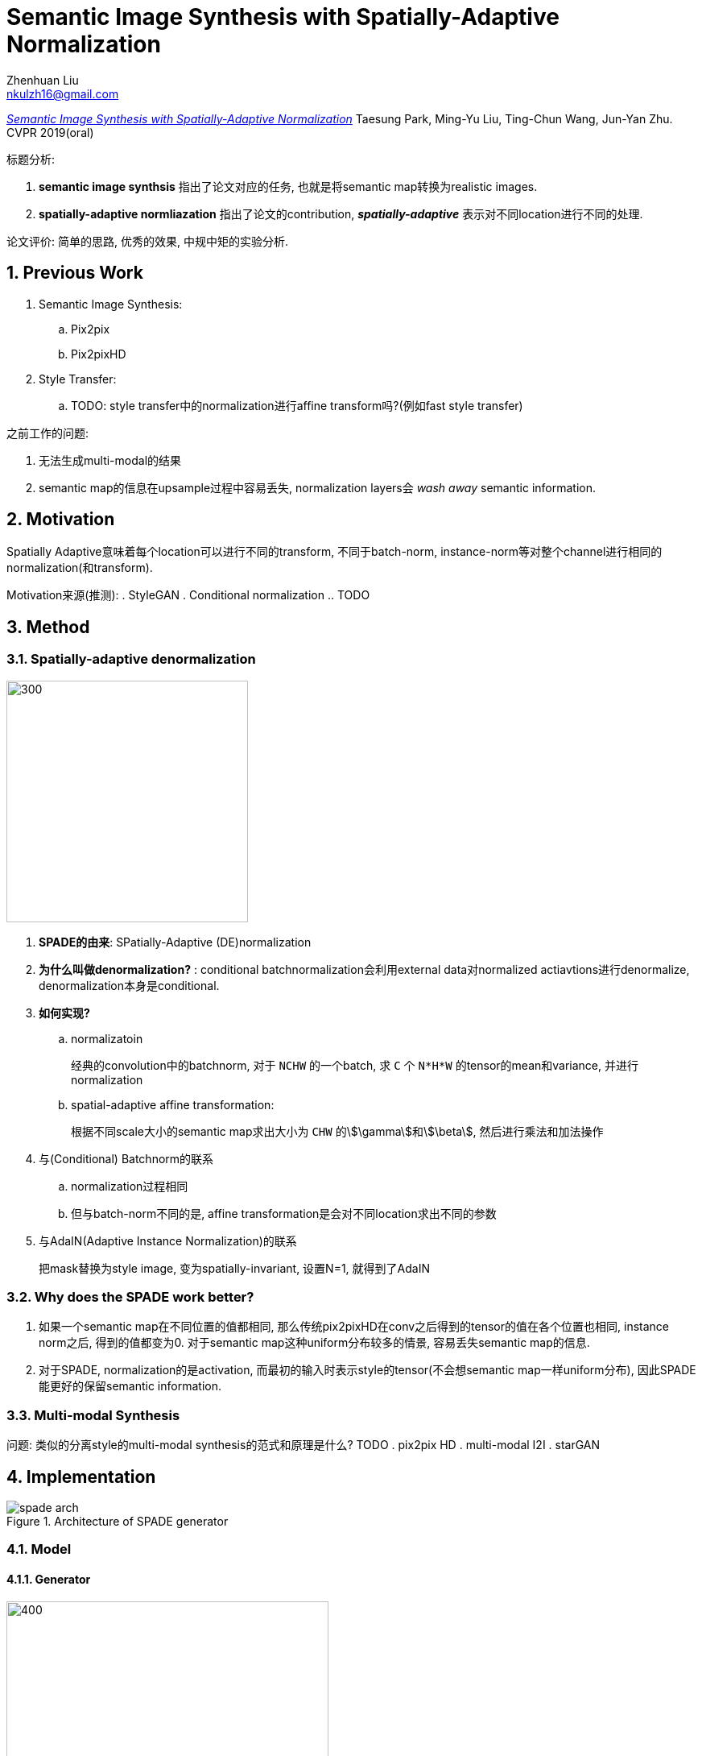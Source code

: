 = Semantic Image Synthesis with Spatially-Adaptive Normalization
Zhenhuan Liu <nkulzh16@gmail.com>
:sectnums: true

https://arxiv.org/abs/1903.07291[__Semantic Image Synthesis with Spatially-Adaptive Normalization__] Taesung Park, Ming-Yu Liu, Ting-Chun Wang, Jun-Yan Zhu. CVPR 2019(oral)

.标题分析: 
1. *semantic image synthsis* 指出了论文对应的任务, 也就是将semantic map转换为realistic images.
2. *spatially-adaptive normliazation* 指出了论文的contribution, *_spatially-adaptive_* 表示对不同location进行不同的处理.

论文评价:
简单的思路, 优秀的效果, 中规中矩的实验分析.


== Previous Work
. Semantic Image Synthesis:
    .. Pix2pix
    .. Pix2pixHD
. Style Transfer:
    .. TODO: style transfer中的normalization进行affine transform吗?(例如fast style transfer)

之前工作的问题:

1. 无法生成multi-modal的结果
2. semantic map的信息在upsample过程中容易丢失, normalization layers会 _wash away_ semantic information.

== Motivation
Spatially Adaptive意味着每个location可以进行不同的transform, 不同于batch-norm, instance-norm等对整个channel进行相同的normalization(和transform).

Motivation来源(推测):
. StyleGAN
. Conditional normalization
    .. TODO


== Method
=== Spatially-adaptive denormalization
image::/assets/spade.png[300, 300]

. *SPADE的由来*: SPatially-Adaptive (DE)normalization
. *为什么叫做denormalization?* :  conditional batchnormalization会利用external data对normalized actiavtions进行denormalize, denormalization本身是conditional.
. *如何实现?*
.. normalizatoin
+
====
经典的convolution中的batchnorm, 对于 `NCHW` 的一个batch, 求 `C` 个 `N*H*W` 的tensor的mean和variance, 并进行normalization
====
.. spatial-adaptive affine transformation:
+
====
根据不同scale大小的semantic map求出大小为 `CHW` 的stem:[\gamma]和stem:[\beta], 然后进行乘法和加法操作
====
. 与(Conditional) Batchnorm的联系
.. normalization过程相同
.. 但与batch-norm不同的是, affine transformation是会对不同location求出不同的参数
. 与AdaIN(Adaptive Instance Normalization)的联系
+
====
把mask替换为style image, 变为spatially-invariant, 设置N=1, 就得到了AdaIN
====

=== Why does the SPADE work better?
. 如果一个semantic map在不同位置的值都相同, 那么传统pix2pixHD在conv之后得到的tensor的值在各个位置也相同, instance norm之后, 得到的值都变为0. 对于semantic map这种uniform分布较多的情景, 容易丢失semantic map的信息.
. 对于SPADE, normalization的是activation, 而最初的输入时表示style的tensor(不会想semantic map一样uniform分布), 因此SPADE能更好的保留semantic information.

=== Multi-modal Synthesis
问题: 类似的分离style的multi-modal synthesis的范式和原理是什么? TODO
. pix2pix HD
. multi-modal I2I
. starGAN

== Implementation
.Architecture of SPADE generator
image::/assets/spade-arch.png[]
=== Model

==== Generator

image::/assets/spade-generator.png[400, 400]

.设计原则
. 输入为latent vector和semantic map
. generator为SPADEResnetBlock和Upsample层的交替叠加
+
++++
upsample替代transpose-convolution的工作越来越多, 这样可以减少artifact的产生
++++


.实现代码
----
class SPADEGenerator(BaseNetwork):
    @staticmethod
    def modify_commandline_options(parser, is_train):
        parser.set_defaults(norm_G='spectralspadesyncbatch3x3')
        parser.add_argument('--num_upsampling_layers',
                            choices=('normal', 'more', 'most'), default='normal',
                            help="If 'more', adds upsampling layer between the two middle resnet blocks. 
                            If 'most', also add one more upsampling + resnet layer at the end of the generator")

        return parser

    def __init__(self, opt):
        super().__init__()
        self.opt = opt
        nf = opt.ngf

        
        self.sw, self.sh = self.compute_latent_vector_size(opt) <1>

        if opt.use_vae:
            # In case of VAE, we will sample from random z vector
            self.fc = nn.Linear(opt.z_dim, 16 * nf * self.sw * self.sh) <2>
        else:
            # Otherwise, we make the network deterministic by starting with
            # downsampled segmentation map instead of random z
            self.fc = nn.Conv2d(self.opt.semantic_nc, 16 * nf, 3, padding=1) <2>

        self.head_0 = SPADEResnetBlock(16 * nf, 16 * nf, opt)

        self.G_middle_0 = SPADEResnetBlock(16 * nf, 16 * nf, opt)
        self.G_middle_1 = SPADEResnetBlock(16 * nf, 16 * nf, opt)

        self.up_0 = SPADEResnetBlock(16 * nf, 8 * nf, opt)
        self.up_1 = SPADEResnetBlock(8 * nf, 4 * nf, opt)
        self.up_2 = SPADEResnetBlock(4 * nf, 2 * nf, opt)
        self.up_3 = SPADEResnetBlock(2 * nf, 1 * nf, opt)

        final_nc = nf

        if opt.num_upsampling_layers == 'most':
            self.up_4 = SPADEResnetBlock(1 * nf, nf // 2, opt)
            final_nc = nf // 2

        self.conv_img = nn.Conv2d(final_nc, 3, 3, padding=1)

        self.up = nn.Upsample(scale_factor=2)

    def compute_latent_vector_size(self, opt):
        if opt.num_upsampling_layers == 'normal':
            num_up_layers = 5
        elif opt.num_upsampling_layers == 'more':
            num_up_layers = 6
        elif opt.num_upsampling_layers == 'most':
            num_up_layers = 7
        else:
            raise ValueError('opt.num_upsampling_layers [%s] not recognized' %
                             opt.num_upsampling_layers)

        sw = opt.crop_size // (2**num_up_layers)
        sh = round(sw / opt.aspect_ratio)

        return sw, sh

    def forward(self, input, z=None):
        seg = input

        if self.opt.use_vae:
            # we sample z from unit normal and reshape the tensor
            if z is None:
                z = torch.randn(input.size(0), self.opt.z_dim,
                                dtype=torch.float32, device=input.get_device())
            x = self.fc(z)
            x = x.view(-1, 16 * self.opt.ngf, self.sh, self.sw)
        else:
            # we downsample segmap and run convolution
            x = F.interpolate(seg, size=(self.sh, self.sw))
            x = self.fc(x)

        x = self.head_0(x, seg)

        x = self.up(x)
        x = self.G_middle_0(x, seg)

        if self.opt.num_upsampling_layers == 'more' or \
           self.opt.num_upsampling_layers == 'most':
            x = self.up(x)

        x = self.G_middle_1(x, seg)

        x = self.up(x)
        x = self.up_0(x, seg)
        x = self.up(x)
        x = self.up_1(x, seg)
        x = self.up(x)
        x = self.up_2(x, seg)
        x = self.up(x)
        x = self.up_3(x, seg)

        if self.opt.num_upsampling_layers == 'most':
            x = self.up(x)
            x = self.up_4(x, seg)

        x = self.conv_img(F.leaky_relu(x, 2e-1))
        x = F.tanh(x)

        return x
----
<1> latent vector size是根据什么计算的? 
在图像大小的基础上, 每个upsample layer, 将width除2, height根据aspect ratio决定
<2> 16对应的是什么?
last conv layer和first conv layer的channel个数的倍数是16, nf是最后一个conv层的filter数量

=== SPADEResBlock
.SPADEResBlock
image::/assets/SPADEResBlock.png[400, 400]

. 与传统ResBlock相似, 2个Conv加上skip-connection
. learned skip connection来自于参考文献3
. 每个Conv层使用 *spectral normalization*
. 为什么resblock最后不加ReLU呢? TODO

----
class SPADEResnetBlock(nn.Module):
    def __init__(self, fin, fout, opt):
        super().__init__()
        # Attributes
        self.learned_shortcut = (fin != fout)
        fmiddle = min(fin, fout)

        # create conv layers
        self.conv_0 = nn.Conv2d(fin, fmiddle, kernel_size=3, padding=1)
        self.conv_1 = nn.Conv2d(fmiddle, fout, kernel_size=3, padding=1)
        if self.learned_shortcut:
            self.conv_s = nn.Conv2d(fin, fout, kernel_size=1, bias=False)

        # apply spectral norm if specified
        if 'spectral' in opt.norm_G:
            self.conv_0 = spectral_norm(self.conv_0)
            self.conv_1 = spectral_norm(self.conv_1)
            if self.learned_shortcut:
                self.conv_s = spectral_norm(self.conv_s)

        # define normalization layers
        spade_config_str = opt.norm_G.replace('spectral', '')
        self.norm_0 = SPADE(spade_config_str, fin, opt.semantic_nc)
        self.norm_1 = SPADE(spade_config_str, fmiddle, opt.semantic_nc)
        if self.learned_shortcut:
            self.norm_s = SPADE(spade_config_str, fin, opt.semantic_nc)

    # note the resnet block with SPADE also takes in |seg|,
    # the semantic segmentation map as input
    def forward(self, x, seg):
        x_s = self.shortcut(x, seg)

        dx = self.conv_0(self.actvn(self.norm_0(x, seg)))
        dx = self.conv_1(self.actvn(self.norm_1(dx, seg)))

        out = x_s + dx

        return out

    def shortcut(self, x, seg):
        if self.learned_shortcut:
            x_s = self.conv_s(self.norm_s(x, seg))
        else:
            x_s = x
        return x_s

    def actvn(self, x):
        return F.leaky_relu(x, 2e-1)
----

=== SPADE实现
image::/assets/spade-module.png[400, 400]

1. segment map的shape怎么和activation对齐? nearest-neighbour下采样 (order=0, order为1是线性插值)
2. Sync Batch Norm是干什么的? Pytorch中 `nn.DataParallel` 在多个GPU下训练时分别使用单个device的statistics进行normalize(这样会更快), sync batch norm实现使用所有device中的数据来求statistics,  https://github.com/vacancy/Synchronized-BatchNorm-PyTorch[参考链接]

----
class SPADE(nn.Module):
    def __init__(self, config_text, norm_nc, label_nc):
        super().__init__()

        assert config_text.startswith('spade')
        parsed = re.search('spade(\D+)(\d)x\d', config_text)
        param_free_norm_type = str(parsed.group(1))
        ks = int(parsed.group(2))

        if param_free_norm_type == 'instance':
            self.param_free_norm = nn.InstanceNorm2d(norm_nc, affine=False)
        elif param_free_norm_type == 'syncbatch':
            self.param_free_norm = SynchronizedBatchNorm2d(norm_nc, affine=False)
        elif param_free_norm_type == 'batch':
            self.param_free_norm = nn.BatchNorm2d(norm_nc, affine=False)
        else:
            raise ValueError('%s is not a recognized param-free norm type in SPADE'
                             % param_free_norm_type)

        # The dimension of the intermediate embedding space. Yes, hardcoded.
        nhidden = 128

        pw = ks // 2
        self.mlp_shared = nn.Sequential(
            nn.Conv2d(label_nc, nhidden, kernel_size=ks, padding=pw),
            nn.ReLU()
        )
        self.mlp_gamma = nn.Conv2d(nhidden, norm_nc, kernel_size=ks, padding=pw)
        self.mlp_beta = nn.Conv2d(nhidden, norm_nc, kernel_size=ks, padding=pw)

    def forward(self, x, segmap):

        # Part 1. generate parameter-free normalized activations
        normalized = self.param_free_norm(x)

        # Part 2. produce scaling and bias conditioned on semantic map
        segmap = F.interpolate(segmap, size=x.size()[2:], mode='nearest') <1>
        actv = self.mlp_shared(segmap)
        gamma = self.mlp_gamma(actv)
        beta = self.mlp_beta(actv)

        # apply scale and bias
        out = normalized * (1 + gamma) + beta

        return out
----
<1> interpolate使得semantic map和x的长宽相同

=== Discriminator
采用pix2pixHD的设计结构

=== Objective
. GAN loss: hinge loss
. Feature Mathching Loss
. VGG perceptual loss

=== 代码技巧
.TODO
. options的结构
. find module by name

== Experiment

=== 对比工作

. pix2pixHD
. CRN
. SIMS

=== Ablation Study

==== Effectivenss of the SPADE 
image::/assets/spade-ablation1.png[]

==== Variations of SPADE
image::/assets/spade-ablation2.png[]

. 输入noise还是segmap: 区别不大,说明了SPADE可以有效嵌入semantic map的信息
. 生成stem:[\alpha, \beta] 时用的conv的kernel size: 1x1的时候效果较差,说明
. normalization type: 影响不大
. generator中filters数量导致的params的个数: 参数量的提高不一定会带来明显的性能提升

== Reference Paper
. A learned representation for artistic style. 2017 (conditional batchnorm)
. Modulating early visual processing by language. 2017
. Which Training Methods for GANs do actually Converge? 2018 (ResBlock)
. Geometric GAN(hinge loss)

== 单词时间

. seminal: strongly influencing later developments; 开创性的
+
__ *Seminal* work computes the output image by stitching pieces from a single image (e.g., Image Analogies [16]) or using an image collection [7, 14, 23, 30, 35]__
. modulate: exert a modifying or controlling influence on; 调制(信号学术语)
+
__ To address the issue, we propose spatially-adaptive normalization, a conditional normalization layer that *modulates* the activations using input semantic layouts through a spatiallyadaptive, learned transformation and can effectively propagate the semantic information throughout the network. __